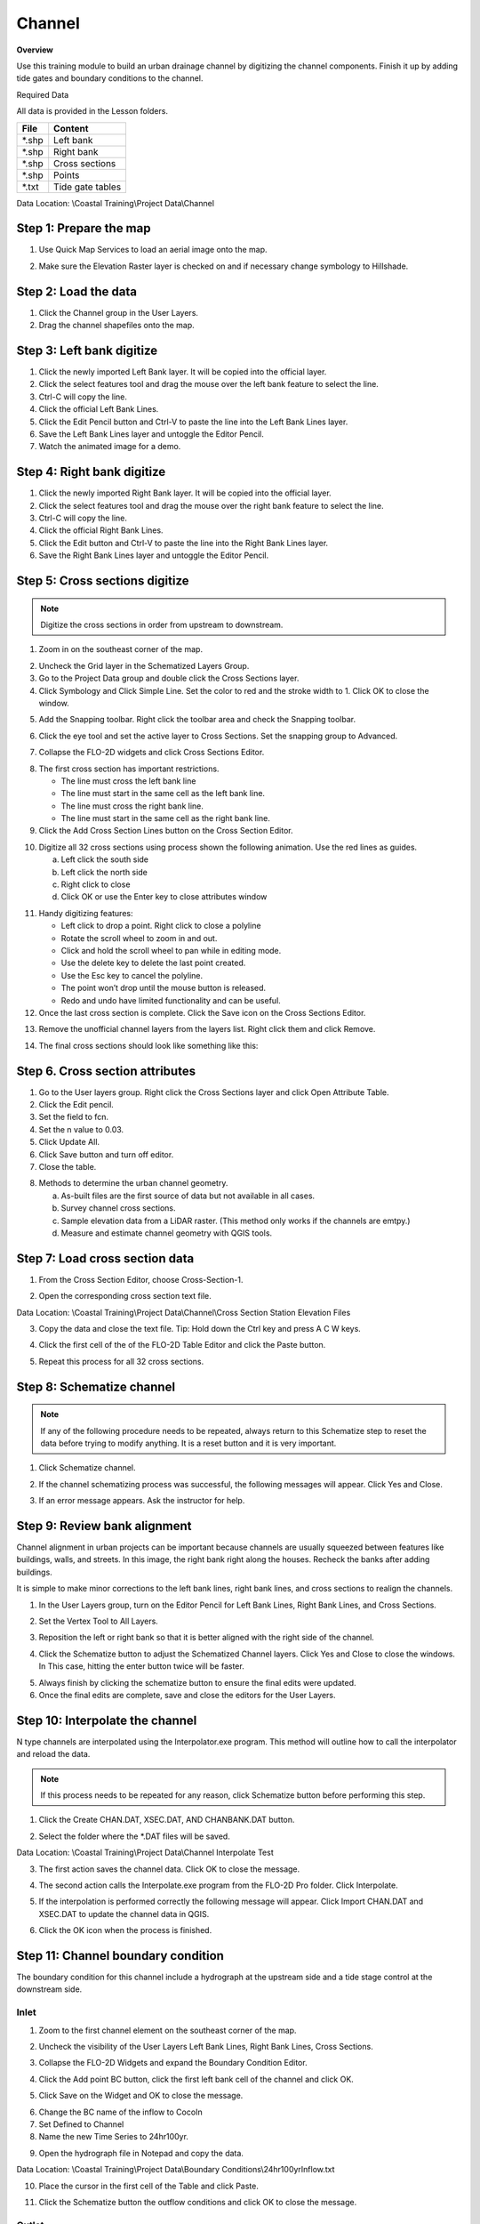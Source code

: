 Channel
=======

**Overview**

Use this training module to build an urban drainage channel by digitizing the channel components.  Finish it up by
adding tide gates and boundary conditions to the channel.

Required Data

All data is provided in the Lesson folders.

======== ======================
**File** **Content**
======== ======================
\*.shp   Left bank
\*.shp   Right bank
\*.shp   Cross sections
\*.shp   Points
\*.txt   Tide gate tables
======== ======================

Data Location:  \\Coastal Training\\Project Data\\Channel

.. youtube:: ezubMQuwNKU

Step 1: Prepare the map
_________________________

1. Use Quick Map Services to load an aerial image onto the map.

.. image:: ../img/Advanced-Workshop/Lesson005.png


.. image:: ../img/Coastal/chan003.png


2. Make sure the Elevation Raster layer is checked on and if necessary change symbology to Hillshade.

.. image:: ../img/Coastal/chan001.png


Step 2: Load the data
______________________________

1. Click the Channel group in the User Layers.

2. Drag the channel shapefiles onto the map.

.. image:: ../img/Coastal/chan002.png


Step 3: Left bank digitize
______________________________

1. Click the newly imported Left Bank layer. It will be copied into the official layer.

2. Click the select features tool and drag the mouse over the left bank feature to select the line.

3. Ctrl-C will copy the line.

4. Click the official Left Bank Lines.

5. Click the Edit Pencil button and Ctrl-V to paste the line into the Left Bank Lines layer.

6. Save the Left Bank Lines layer and untoggle the Editor Pencil.

7. Watch the animated image for a demo.

.. image:: ../img/Coastal/copyleftbank.gif


Step 4: Right bank digitize
______________________________

1. Click the newly imported Right Bank layer.  It will be copied into the official layer.

2. Click the select features tool and drag the mouse over the right bank feature to select the line.

3. Ctrl-C will copy the line.

4. Click the official Right Bank Lines.

5. Click the Edit button and Ctrl-V to paste the line into the Right Bank Lines layer.

6. Save the Right Bank Lines layer and untoggle the Editor Pencil.

.. image:: ../img/Coastal/copyrightbank.gif


Step 5: Cross sections digitize
_________________________________

.. note:: Digitize the cross sections in order from upstream to downstream.

1. Zoom in on the southeast corner of the map.

.. image:: ../img/Coastal/chan004.png


2. Uncheck the Grid layer in the Schematized Layers Group.

3. Go to the Project Data group and double click the Cross Sections layer.

4. Click Symbology and Click Simple Line.  Set the color to red and the stroke width to 1.  Click OK to close the
   window.

.. image:: ../img/Coastal/chan005.png


5. Add the Snapping toolbar.  Right click the toolbar area and check the Snapping toolbar.

.. image:: ../img/Coastal/chan008.png


6. Click the eye tool and set the active layer to Cross Sections.  Set the snapping group to Advanced.

.. image:: ../img/Coastal/snappingoptions.gif


7. Collapse the FLO-2D widgets and click Cross Sections Editor.

.. image:: ../img/Coastal/chan006.png


8. The first cross section has important restrictions.

   -  The line must cross the left bank line

   -  The line must start in the same cell as the left bank line.

   -  The line must cross the right bank line.

   -  The line must start in the same cell as the right bank line.

9. Click the Add Cross Section Lines button on the Cross Section Editor.

.. image:: ../img/Coastal/chan007.png


10. Digitize all 32 cross sections using process shown the following animation.  Use the red lines as guides.

    a. Left click the south side

    b. Left click the north side

    c. Right click to close

    d. Click OK or use the Enter key to close attributes window

.. image:: ../img/Coastal/crossection1.gif


11. Handy digitizing features:

    - Left click to drop a point.  Right click to close a polyline

    - Rotate the scroll wheel to zoom in and out.

    - Click and hold the scroll wheel to pan while in editing mode.

    - Use the delete key to delete the last point created.

    - Use the Esc key to cancel the polyline.

    - The point won’t drop until the mouse button is released.

    - Redo and undo have limited functionality and can be useful.


12. Once the last cross section is complete.  Click the Save icon on the Cross Sections Editor.

.. image:: ../img/Coastal/chan009.png


13. Remove the unofficial channel layers from the layers list.  Right click them and click Remove.

.. image:: ../img/Coastal/chan010a.png

14. The final cross sections should look like something like this:

.. image:: ../img/Coastal/chan010.png


Step 6. Cross section attributes
__________________________________

1. Go to the User layers group.  Right click the Cross Sections layer and click Open Attribute Table.

2. Click the Edit pencil.

3. Set the field to fcn.

4. Set the n value to 0.03.

5. Click Update All.

6. Click Save button and turn off editor.

7. Close the table.

.. image:: ../img/Coastal/chanattrib.gif


8. Methods to determine the urban channel geometry.

   a. As-built files are the first source of data but not available in all cases.

   b. Survey channel cross sections.

   c. Sample elevation data from a LiDAR raster. (This method only works if the channels are emtpy.)

   d. Measure and estimate channel geometry with QGIS tools.

Step 7: Load cross section data
_________________________________

.. youtube:: Di5yDHg1fUk

1. From the Cross Section Editor, choose Cross-Section-1.

.. image:: ../img/Coastal/chan011.png


2. Open the corresponding cross section text file.

.. image:: ../img/Coastal/chan012.png


Data Location: \\Coastal Training\\Project Data\\Channel\\Cross Section Station Elevation Files

3. Copy the data and close the text file.  Tip: Hold down the Ctrl key and press A C W keys.

.. image:: ../img/Coastal/chan013.png


4. Click the first cell of the of the FLO-2D Table Editor and click the Paste button.

.. image:: ../img/Coastal/chan014.png


5. Repeat this process for all 32 cross sections.

Step 8: Schematize channel
______________________________

.. note:: If any of the following procedure needs to be repeated, always return to this Schematize step to reset
          the data before trying to modify anything.  It is a reset button and it is very important.

1. Click Schematize channel.

.. image:: ../img/Coastal/chan015.png


2. If the channel schematizing process was successful, the following messages will appear.
   Click Yes and Close.

.. image:: ../img/Coastal/chan016.png


3. If an error message appears.  Ask the instructor for help.

Step 9: Review bank alignment
______________________________

Channel alignment in urban projects can be important because channels are usually squeezed between features like
buildings, walls, and streets.  In this image, the right bank right along the houses.  Recheck the banks after adding
buildings.

.. image:: ../img/Coastal/chan017.png


It is simple to make minor corrections to the left bank lines, right bank lines, and cross sections to realign
the channels.

1. In the User Layers group, turn on the Editor Pencil for Left Bank Lines, Right Bank Lines, and Cross Sections.

.. image:: ../img/Coastal/chan018.png


2. Set the Vertex Tool to All Layers.

.. image:: ../img/Advanced-Workshop/Lesson033.png


3. Reposition the left or right bank so that it is better aligned with the right side of the channel.

.. image:: ../img/Coastal/chan019.png


4. Click the Schematize button to adjust the Schematized Channel layers.  Click Yes and Close to close the windows.  In
   This case, hitting the enter button twice will be faster.

.. image:: ../img/Advanced-Workshop/Lesson035.png


.. image:: ../img/Coastal/chan020.png


5.  Always finish by clicking the schematize button to ensure the final edits were updated.

6. Once the final edits are complete, save and close the editors for the User Layers.

Step 10: Interpolate the channel
_________________________________

N type channels are interpolated using the Interpolator.exe program.
This method will outline how to call the interpolator and reload the data.

.. youtube:: 5CrrcZATtxk

.. note:: If this process needs to be repeated for any reason, click Schematize button before performing this
          step.

1. Click the Create CHAN.DAT, XSEC.DAT, AND CHANBANK.DAT button.

.. image:: ../img/Coastal/chan021.png


2. Select the folder where the \*.DAT files will be saved.

Data Location: \\Coastal Training\\Project Data\\Channel Interpolate Test

.. image:: ../img/Coastal/chan022.png


3. The first action saves the channel data.
   Click OK to close the message.

.. image:: ../img/Coastal/chan026.png


4. The second action calls the Interpolate.exe program from the FLO-2D Pro folder.  Click Interpolate.

.. image:: ../img/Coastal/chan023.png


5. If the interpolation is performed correctly the following message will appear.
   Click Import CHAN.DAT and XSEC.DAT to update the channel data in QGIS.

.. image:: ../img/Advanced-Workshop/Lesson048.png


6. Click the OK icon when the process is finished.

.. image:: ../img/Advanced-Workshop/Lesson049.png


Step 11: Channel boundary condition
___________________________________

The boundary condition for this channel include a hydrograph at the upstream side and a tide stage control at the
downstream side.

.. youtube:: 5CrrcZATtxk

Inlet
^^^^^

1. Zoom to the first channel element on the southeast corner of the map.

.. image:: ../img/Coastal/chan025.png


2. Uncheck the visibility of the User Layers Left Bank Lines, Right Bank Lines, Cross Sections.

.. image:: ../img/Coastal/chan027.png


3. Collapse the FLO-2D Widgets and expand the Boundary Condition Editor.

.. image:: ../img/Coastal/chan029.png


4. Click the Add point BC button, click the first left bank cell of the channel and click OK.

.. image:: ../img/Coastal/chan028.png


5. Click Save on the Widget and OK to close the message.

.. image:: ../img/Coastal/chan030.png


6.  Change the BC name of the inflow to CocoIn

7.  Set Defined to Channel

8. Name the new Time Series to 24hr100yr.

.. image:: ../img/Coastal/chan031.png


9. Open the hydrograph file in Notepad and copy the data.

.. image:: ../img/Coastal/chan032.png


Data Location: \\Coastal Training\\Project Data\\Boundary Conditions\\24hr100yrInflow.txt

10. Place the cursor in the first cell of the Table and click Paste.

.. image:: ../img/Coastal/chan033.png


11. Click the Schematize button the outflow conditions and click OK to close the message.

.. image:: ../img/Coastal/chan035.png


Outlet
^^^^^^

1. Zoom to the end of the channel.

2. Nothing is required in this location because the channel terminates upstream of the boundary.  It will exchange water
   with the floodplain as the tide goes up and down.

3. The following image has is an overlay of the last cross section and the tide table.

.. image:: ../img/Coastal/chan034.png


Step 12: Tide gates
______________________________

Two gated weirs are in the Cocohatchee canal.

.. image:: ../img/Coastal/chan036.png


1. Zoom to the first tide gate COCO1 to the West.

.. image:: ../img/Coastal/chan037.png


2. Collapse the FLO-2D widgets and click Structures Editor.

.. image:: ../img/Coastal/chan038.png


3. Digitize the first culvert by clicking on the upstream left bank element and downstream left bank element of the
   channel.  Right click to complete the line and click OK to close the Structure Line attribute box.

.. image:: ../img/Coastal/chan039.png


4. Move upstream to the East and create the second structure.

.. note:: Pan while editing: Use the arrow keys or click and drag the map with the mouse wheel.

          Zoom while editing: Roll the mouse wheel to zoom.


.. image:: ../img/Coastal/chan040.png


5. Click Save on the Structure Editor.  Fill out the data for each structure.

   -  Name the culverts Coco1, Coco2

   -  Type \= Channel

   -  Rating \= Rating table

   -  Tailwater condition is Allow Upstream Flow.

.. image:: ../img/Coastal/chan041.png


6.  Click the Import Rating Tables button

.. image:: ../img/Coastal/chan042.png


7.  Navigate to the Rating Tables files, select both tables and click Open.

Data Location: Coastal Training\\Project Data\\Weirs

.. image:: ../img/Coastal/chan043.png


8. The data was loaded into the FLO-2D Table Editor for the active structure.  Select a structure to refresh the plot.

.. image:: ../img/Coastal/chan044.png


9. Click Schematize to write the data to the schematic layers.

.. image:: ../img/Coastal/chan045.png


10. The hydraulic structures are now ready.

Step 13: Export the project
______________________________

1. Click the Setup Control Parameters icon.

.. image:: ../img/Coastal/chan047.png


2. Check the boxes for Main Channel and Hydraulic Structures and click Save.

.. image:: ../img/Coastal/chan046.png


4. Click the Export button for the FLO-2D Data files.
   Click OK.

.. image:: ../img/Coastal/chan048.png


.. image:: ../img/Coastal/chan049.png


5. Create a new Export folder to test the weirs and channel hydraulics.

.. image:: ../img/Coastal/chan050.png


6. The project is ready to run.

.. image:: ../img/Coastal/chan051.png


Step 14: Run the simulation
______________________________

1. Click the Run FLO-2D Icon.

.. image:: ../img/Coastal/chan054.png


2. Set the FLO-2D Folder.
   C:\\program files (x86)\\flo-2d pro

3. Set the Project Folder.
   \\Coastal Training\\Project Runs\\Weir Test\\

4. Click OK.

.. image:: ../img/Coastal/chan052.png


5. This is a good point to save project.

.. image:: ../img/Coastal/chan053.png


Step 15: Create a backup file
______________________________

1. Close QGIS.

2. Open the project folder.  Select the Coastal Project.gpkg and Coastal Project.qgz files.  Right click them and
   click Sent to/Compressed (zipped) folder.

.. image:: ../img/Coastal/creategrid019.png


3. Name the zipped file.
   It is good to choose a name that identifies project progress.
   For Example: **ChanOK.zip**

.. image:: ../img/Coastal/chan055.png


4. Open QGIS and reload the project.

.. image:: ../img/Coastal/creategrid021.png


5. Click yes to load the model.

.. youtube:: lLwSBP_Y-ZY

